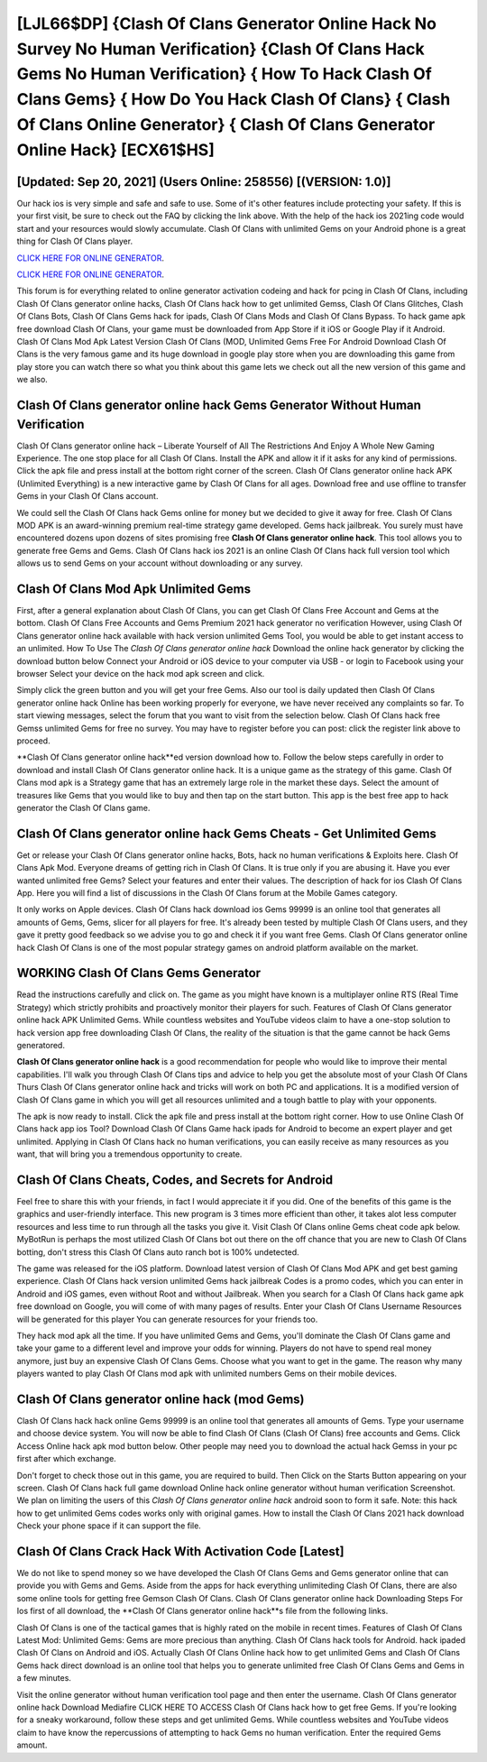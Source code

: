 [LJL66$DP]   {Clash Of Clans Generator Online Hack No Survey No Human Verification}  {Clash Of Clans Hack Gems No Human Verification}  { How To Hack Clash Of Clans Gems}  { How Do You Hack Clash Of Clans}  { Clash Of Clans Online Generator}  { Clash Of Clans Generator Online Hack} [ECX61$HS]
=========

[Updated: Sep 20, 2021] (Users Online: 258556) [(VERSION: 1.0)]
---------

Our hack ios is very simple and safe and safe to use.  Some of it's other features include protecting your safety.  If this is your first visit, be sure to check out the FAQ by clicking the link above.  With the help of the hack ios 2021ing code would start and your resources would slowly accumulate. Clash Of Clans with unlimited Gems on your Android phone is a great thing for Clash Of Clans player.

`CLICK HERE FOR ONLINE GENERATOR`_.

.. _CLICK HERE FOR ONLINE GENERATOR: http://easydld.xyz/d2b9815

`CLICK HERE FOR ONLINE GENERATOR`_.

.. _CLICK HERE FOR ONLINE GENERATOR: http://easydld.xyz/d2b9815

This forum is for everything related to online generator activation codeing and hack for pcing in Clash Of Clans, including Clash Of Clans generator online hacks, Clash Of Clans hack how to get unlimited Gemss, Clash Of Clans Glitches, Clash Of Clans Bots, Clash Of Clans Gems hack for ipads, Clash Of Clans Mods and Clash Of Clans Bypass.  To hack game apk free download Clash Of Clans, your game must be downloaded from App Store if it iOS or Google Play if it Android.  Clash Of Clans Mod Apk Latest Version Clash Of Clans (MOD, Unlimited Gems Free For Android Download Clash Of Clans is the very famous game and its huge download in google play store when you are downloading this game from play store you can watch there so what you think about this game lets we check out all the new version of this game and we also.

Clash Of Clans generator online hack Gems Generator Without Human Verification
---------

Clash Of Clans generator online hack – Liberate Yourself of All The Restrictions And Enjoy A Whole New Gaming Experience. The one stop place for all Clash Of Clans. Install the APK and allow it if it asks for any kind of permissions.  Click the apk file and press install at the bottom right corner of the screen. Clash Of Clans generator online hack APK (Unlimited Everything) is a new interactive game by Clash Of Clans for all ages.  Download free and use offline to transfer Gems in your Clash Of Clans account.

We could sell the Clash Of Clans hack Gems online for money but we decided to give it away for free.  Clash Of Clans MOD APK is an award-winning premium real-time strategy game developed.  Gems hack jailbreak.   You surely must have encountered dozens upon dozens of sites promising free **Clash Of Clans generator online hack**. This tool allows you to generate free Gems and Gems.  Clash Of Clans hack ios 2021 is an online Clash Of Clans hack full version tool which allows us to send Gems on your account without downloading or any survey.


Clash Of Clans Mod Apk Unlimited Gems
---------

First, after a general explanation about Clash Of Clans, you can get Clash Of Clans Free Account and Gems at the bottom. Clash Of Clans Free Accounts and Gems Premium 2021 hack generator no verification However, using Clash Of Clans generator online hack available with hack version unlimited Gems Tool, you would be able to get instant access to an unlimited. How To Use The *Clash Of Clans generator online hack* Download the online hack generator by clicking the download button below Connect your Android or iOS device to your computer via USB - or login to Facebook using your browser Select your device on the hack mod apk screen and click.

Simply click the green button and you will get your free Gems. Also our tool is daily updated then Clash Of Clans generator online hack Online has been working properly for everyone, we have never received any complaints so far. To start viewing messages, select the forum that you want to visit from the selection below. Clash Of Clans hack free Gemss unlimited Gems for free no survey.  You may have to register before you can post: click the register link above to proceed.

**Clash Of Clans generator online hack**ed version download how to.  Follow the below steps carefully in order to download and install Clash Of Clans generator online hack.  It is a unique game as the strategy of this game.  Clash Of Clans mod apk is a Strategy game that has an extremely large role in the market these days.  Select the amount of treasures like Gems that you would like to buy and then tap on the start button.  This app is the best free app to hack generator the Clash Of Clans game.

Clash Of Clans generator online hack Gems Cheats - Get Unlimited Gems
---------

Get or release your Clash Of Clans generator online hacks, Bots, hack no human verifications & Exploits here.  Clash Of Clans Apk Mod.  Everyone dreams of getting rich in Clash Of Clans.  It is true only if you are abusing it.  Have you ever wanted unlimited free Gems?  Select your features and enter their values. The description of hack for ios Clash Of Clans App.  Here you will find a list of discussions in the Clash Of Clans forum at the Mobile Games category.

It only works on Apple devices. Clash Of Clans hack download ios Gems 99999 is an online tool that generates all amounts of Gems, Gems, slicer for all players for free. It's already been tested by multiple Clash Of Clans users, and they gave it pretty good feedback so we advise you to go and check it if you want free Gems.  Clash Of Clans generator online hack Clash Of Clans is one of the most popular strategy games on android platform available on the market.

WORKING Clash Of Clans Gems Generator
---------

Read the instructions carefully and click on. The game as you might have known is a multiplayer online RTS (Real Time Strategy) which strictly prohibits and proactively monitor their players for such. Features of Clash Of Clans generator online hack APK Unlimited Gems.  While countless websites and YouTube videos claim to have a one-stop solution to hack version app free downloading Clash Of Clans, the reality of the situation is that the game cannot be hack Gems generatored.

**Clash Of Clans generator online hack** is a good recommendation for people who would like to improve their mental capabilities.  I'll walk you through Clash Of Clans tips and advice to help you get the absolute most of your Clash Of Clans Thurs Clash Of Clans generator online hack and tricks will work on both PC and applications. It is a modified version of Clash Of Clans game in which you will get all resources unlimited and a tough battle to play with your opponents.

The apk is now ready to install. Click the apk file and press install at the bottom right corner. How to use Online Clash Of Clans hack app ios Tool? Download Clash Of Clans Game hack ipads for Android to become an expert player and get unlimited.  Applying in Clash Of Clans hack no human verifications, you can easily receive as many resources as you want, that will bring you a tremendous opportunity to create.

Clash Of Clans Cheats, Codes, and Secrets for Android
---------

Feel free to share this with your friends, in fact I would appreciate it if you did. One of the benefits of this game is the graphics and user-friendly interface.  This new program is 3 times more efficient than other, it takes alot less computer resources and less time to run through all the tasks you give it. Visit Clash Of Clans online Gems cheat code apk below.  MyBotRun is perhaps the most utilized Clash Of Clans bot out there on the off chance that you are new to Clash Of Clans botting, don't stress this Clash Of Clans auto ranch bot is 100% undetected.

The game was released for the iOS platform. Download latest version of Clash Of Clans Mod APK and get best gaming experience.  Clash Of Clans hack version unlimited Gems hack jailbreak Codes is a promo codes, which you can enter in Android and iOS games, even without Root and without Jailbreak.  When you search for a Clash Of Clans hack game apk free download on Google, you will come of with many pages of results. Enter your Clash Of Clans Username Resources will be generated for this player You can generate resources for your friends too.

They hack mod apk all the time. If you have unlimited Gems and Gems, you'll dominate the ‎Clash Of Clans game and take your game to a different level and improve your odds for winning. Players do not have to spend real money anymore, just buy an expensive Clash Of Clans Gems.  Choose what you want to get in the game. The reason why many players wanted to play Clash Of Clans mod apk with unlimited numbers Gems on their mobile devices.

Clash Of Clans generator online hack (mod Gems)
---------

Clash Of Clans hack hack online Gems 99999 is an online tool that generates all amounts of Gems. Type your username and choose device system. You will now be able to find Clash Of Clans (Clash Of Clans) free accounts and Gems.  Click Access Online hack apk mod button below.  Other people may need you to download the actual hack Gemss in your pc first after which exchange.

Don't forget to check those out in this game, you are required to build. Then Click on the Starts Button appearing on your screen.  Clash Of Clans hack full game download Online hack online generator without human verification Screenshot.  We plan on limiting the users of this *Clash Of Clans generator online hack* android soon to form it safe.  Note: this hack how to get unlimited Gems codes works only with original games.  How to install the Clash Of Clans 2021 hack download Check your phone space if it can support the file.

Clash Of Clans Crack Hack With Activation Code [Latest]
---------

We do not like to spend money so we have developed the Clash Of Clans Gems and Gems generator online that can provide you with Gems and Gems.  Aside from the apps for hack everything unlimiteding Clash Of Clans, there are also some online tools for getting free Gemson Clash Of Clans.  Clash Of Clans generator online hack Downloading Steps For Ios first of all download, the **Clash Of Clans generator online hack**s file from the following links.

Clash Of Clans is one of the tactical games that is highly rated on the mobile in recent times.  Features of Clash Of Clans Latest Mod: Unlimited Gems: Gems are more precious than anything.  Clash Of Clans hack tools for Android. hack ipaded Clash Of Clans on Android and iOS.  Actually Clash Of Clans Online hack how to get unlimited Gems and Clash Of Clans Gems hack direct download is an online tool that helps you to generate unlimited free Clash Of Clans Gems and Gems in a few minutes.

Visit the online generator without human verification tool page and then enter the username.  Clash Of Clans generator online hack Download Mediafire CLICK HERE TO ACCESS Clash Of Clans hack how to get free Gems.  If you're looking for a sneaky workaround, follow these steps and get unlimited Gems.  While countless websites and YouTube videos claim to have know the repercussions of attempting to hack Gems no human verification.  Enter the required Gems amount.